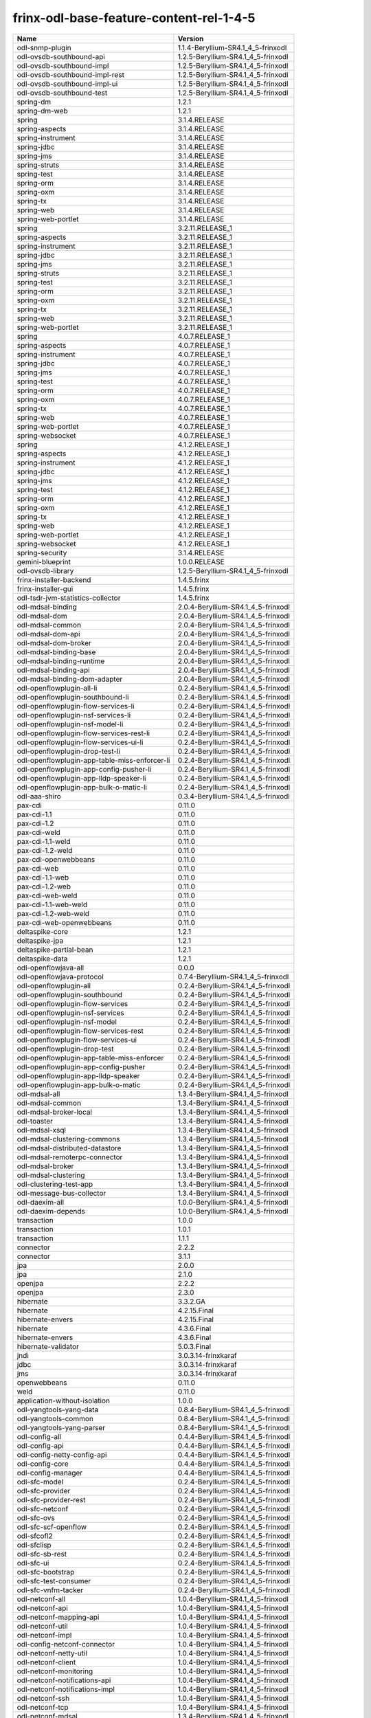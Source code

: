
frinx-odl-base-feature-content-rel-1-4-5
========================================

.. list-table::
   :header-rows: 1

   * - Name
     - Version
   * - odl-snmp-plugin
     - 1.1.4-Beryllium-SR4.1_4_5-frinxodl
   * - odl-ovsdb-southbound-api
     - 1.2.5-Beryllium-SR4.1_4_5-frinxodl
   * - odl-ovsdb-southbound-impl
     - 1.2.5-Beryllium-SR4.1_4_5-frinxodl
   * - odl-ovsdb-southbound-impl-rest
     - 1.2.5-Beryllium-SR4.1_4_5-frinxodl
   * - odl-ovsdb-southbound-impl-ui
     - 1.2.5-Beryllium-SR4.1_4_5-frinxodl
   * - odl-ovsdb-southbound-test
     - 1.2.5-Beryllium-SR4.1_4_5-frinxodl
   * - spring-dm
     - 1.2.1
   * - spring-dm-web
     - 1.2.1
   * - spring
     - 3.1.4.RELEASE
   * - spring-aspects
     - 3.1.4.RELEASE
   * - spring-instrument
     - 3.1.4.RELEASE
   * - spring-jdbc
     - 3.1.4.RELEASE
   * - spring-jms
     - 3.1.4.RELEASE
   * - spring-struts
     - 3.1.4.RELEASE
   * - spring-test
     - 3.1.4.RELEASE
   * - spring-orm
     - 3.1.4.RELEASE
   * - spring-oxm
     - 3.1.4.RELEASE
   * - spring-tx
     - 3.1.4.RELEASE
   * - spring-web
     - 3.1.4.RELEASE
   * - spring-web-portlet
     - 3.1.4.RELEASE
   * - spring
     - 3.2.11.RELEASE_1
   * - spring-aspects
     - 3.2.11.RELEASE_1
   * - spring-instrument
     - 3.2.11.RELEASE_1
   * - spring-jdbc
     - 3.2.11.RELEASE_1
   * - spring-jms
     - 3.2.11.RELEASE_1
   * - spring-struts
     - 3.2.11.RELEASE_1
   * - spring-test
     - 3.2.11.RELEASE_1
   * - spring-orm
     - 3.2.11.RELEASE_1
   * - spring-oxm
     - 3.2.11.RELEASE_1
   * - spring-tx
     - 3.2.11.RELEASE_1
   * - spring-web
     - 3.2.11.RELEASE_1
   * - spring-web-portlet
     - 3.2.11.RELEASE_1
   * - spring
     - 4.0.7.RELEASE_1
   * - spring-aspects
     - 4.0.7.RELEASE_1
   * - spring-instrument
     - 4.0.7.RELEASE_1
   * - spring-jdbc
     - 4.0.7.RELEASE_1
   * - spring-jms
     - 4.0.7.RELEASE_1
   * - spring-test
     - 4.0.7.RELEASE_1
   * - spring-orm
     - 4.0.7.RELEASE_1
   * - spring-oxm
     - 4.0.7.RELEASE_1
   * - spring-tx
     - 4.0.7.RELEASE_1
   * - spring-web
     - 4.0.7.RELEASE_1
   * - spring-web-portlet
     - 4.0.7.RELEASE_1
   * - spring-websocket
     - 4.0.7.RELEASE_1
   * - spring
     - 4.1.2.RELEASE_1
   * - spring-aspects
     - 4.1.2.RELEASE_1
   * - spring-instrument
     - 4.1.2.RELEASE_1
   * - spring-jdbc
     - 4.1.2.RELEASE_1
   * - spring-jms
     - 4.1.2.RELEASE_1
   * - spring-test
     - 4.1.2.RELEASE_1
   * - spring-orm
     - 4.1.2.RELEASE_1
   * - spring-oxm
     - 4.1.2.RELEASE_1
   * - spring-tx
     - 4.1.2.RELEASE_1
   * - spring-web
     - 4.1.2.RELEASE_1
   * - spring-web-portlet
     - 4.1.2.RELEASE_1
   * - spring-websocket
     - 4.1.2.RELEASE_1
   * - spring-security
     - 3.1.4.RELEASE
   * - gemini-blueprint
     - 1.0.0.RELEASE
   * - odl-ovsdb-library
     - 1.2.5-Beryllium-SR4.1_4_5-frinxodl
   * - frinx-installer-backend
     - 1.4.5.frinx
   * - frinx-installer-gui
     - 1.4.5.frinx
   * - odl-tsdr-jvm-statistics-collector
     - 1.4.5.frinx
   * - odl-mdsal-binding
     - 2.0.4-Beryllium-SR4.1_4_5-frinxodl
   * - odl-mdsal-dom
     - 2.0.4-Beryllium-SR4.1_4_5-frinxodl
   * - odl-mdsal-common
     - 2.0.4-Beryllium-SR4.1_4_5-frinxodl
   * - odl-mdsal-dom-api
     - 2.0.4-Beryllium-SR4.1_4_5-frinxodl
   * - odl-mdsal-dom-broker
     - 2.0.4-Beryllium-SR4.1_4_5-frinxodl
   * - odl-mdsal-binding-base
     - 2.0.4-Beryllium-SR4.1_4_5-frinxodl
   * - odl-mdsal-binding-runtime
     - 2.0.4-Beryllium-SR4.1_4_5-frinxodl
   * - odl-mdsal-binding-api
     - 2.0.4-Beryllium-SR4.1_4_5-frinxodl
   * - odl-mdsal-binding-dom-adapter
     - 2.0.4-Beryllium-SR4.1_4_5-frinxodl
   * - odl-openflowplugin-all-li
     - 0.2.4-Beryllium-SR4.1_4_5-frinxodl
   * - odl-openflowplugin-southbound-li
     - 0.2.4-Beryllium-SR4.1_4_5-frinxodl
   * - odl-openflowplugin-flow-services-li
     - 0.2.4-Beryllium-SR4.1_4_5-frinxodl
   * - odl-openflowplugin-nsf-services-li
     - 0.2.4-Beryllium-SR4.1_4_5-frinxodl
   * - odl-openflowplugin-nsf-model-li
     - 0.2.4-Beryllium-SR4.1_4_5-frinxodl
   * - odl-openflowplugin-flow-services-rest-li
     - 0.2.4-Beryllium-SR4.1_4_5-frinxodl
   * - odl-openflowplugin-flow-services-ui-li
     - 0.2.4-Beryllium-SR4.1_4_5-frinxodl
   * - odl-openflowplugin-drop-test-li
     - 0.2.4-Beryllium-SR4.1_4_5-frinxodl
   * - odl-openflowplugin-app-table-miss-enforcer-li
     - 0.2.4-Beryllium-SR4.1_4_5-frinxodl
   * - odl-openflowplugin-app-config-pusher-li
     - 0.2.4-Beryllium-SR4.1_4_5-frinxodl
   * - odl-openflowplugin-app-lldp-speaker-li
     - 0.2.4-Beryllium-SR4.1_4_5-frinxodl
   * - odl-openflowplugin-app-bulk-o-matic-li
     - 0.2.4-Beryllium-SR4.1_4_5-frinxodl
   * - odl-aaa-shiro
     - 0.3.4-Beryllium-SR4.1_4_5-frinxodl
   * - pax-cdi
     - 0.11.0
   * - pax-cdi-1.1
     - 0.11.0
   * - pax-cdi-1.2
     - 0.11.0
   * - pax-cdi-weld
     - 0.11.0
   * - pax-cdi-1.1-weld
     - 0.11.0
   * - pax-cdi-1.2-weld
     - 0.11.0
   * - pax-cdi-openwebbeans
     - 0.11.0
   * - pax-cdi-web
     - 0.11.0
   * - pax-cdi-1.1-web
     - 0.11.0
   * - pax-cdi-1.2-web
     - 0.11.0
   * - pax-cdi-web-weld
     - 0.11.0
   * - pax-cdi-1.1-web-weld
     - 0.11.0
   * - pax-cdi-1.2-web-weld
     - 0.11.0
   * - pax-cdi-web-openwebbeans
     - 0.11.0
   * - deltaspike-core
     - 1.2.1
   * - deltaspike-jpa
     - 1.2.1
   * - deltaspike-partial-bean
     - 1.2.1
   * - deltaspike-data
     - 1.2.1
   * - odl-openflowjava-all
     - 0.0.0
   * - odl-openflowjava-protocol
     - 0.7.4-Beryllium-SR4.1_4_5-frinxodl
   * - odl-openflowplugin-all
     - 0.2.4-Beryllium-SR4.1_4_5-frinxodl
   * - odl-openflowplugin-southbound
     - 0.2.4-Beryllium-SR4.1_4_5-frinxodl
   * - odl-openflowplugin-flow-services
     - 0.2.4-Beryllium-SR4.1_4_5-frinxodl
   * - odl-openflowplugin-nsf-services
     - 0.2.4-Beryllium-SR4.1_4_5-frinxodl
   * - odl-openflowplugin-nsf-model
     - 0.2.4-Beryllium-SR4.1_4_5-frinxodl
   * - odl-openflowplugin-flow-services-rest
     - 0.2.4-Beryllium-SR4.1_4_5-frinxodl
   * - odl-openflowplugin-flow-services-ui
     - 0.2.4-Beryllium-SR4.1_4_5-frinxodl
   * - odl-openflowplugin-drop-test
     - 0.2.4-Beryllium-SR4.1_4_5-frinxodl
   * - odl-openflowplugin-app-table-miss-enforcer
     - 0.2.4-Beryllium-SR4.1_4_5-frinxodl
   * - odl-openflowplugin-app-config-pusher
     - 0.2.4-Beryllium-SR4.1_4_5-frinxodl
   * - odl-openflowplugin-app-lldp-speaker
     - 0.2.4-Beryllium-SR4.1_4_5-frinxodl
   * - odl-openflowplugin-app-bulk-o-matic
     - 0.2.4-Beryllium-SR4.1_4_5-frinxodl
   * - odl-mdsal-all
     - 1.3.4-Beryllium-SR4.1_4_5-frinxodl
   * - odl-mdsal-common
     - 1.3.4-Beryllium-SR4.1_4_5-frinxodl
   * - odl-mdsal-broker-local
     - 1.3.4-Beryllium-SR4.1_4_5-frinxodl
   * - odl-toaster
     - 1.3.4-Beryllium-SR4.1_4_5-frinxodl
   * - odl-mdsal-xsql
     - 1.3.4-Beryllium-SR4.1_4_5-frinxodl
   * - odl-mdsal-clustering-commons
     - 1.3.4-Beryllium-SR4.1_4_5-frinxodl
   * - odl-mdsal-distributed-datastore
     - 1.3.4-Beryllium-SR4.1_4_5-frinxodl
   * - odl-mdsal-remoterpc-connector
     - 1.3.4-Beryllium-SR4.1_4_5-frinxodl
   * - odl-mdsal-broker
     - 1.3.4-Beryllium-SR4.1_4_5-frinxodl
   * - odl-mdsal-clustering
     - 1.3.4-Beryllium-SR4.1_4_5-frinxodl
   * - odl-clustering-test-app
     - 1.3.4-Beryllium-SR4.1_4_5-frinxodl
   * - odl-message-bus-collector
     - 1.3.4-Beryllium-SR4.1_4_5-frinxodl
   * - odl-daexim-all
     - 1.0.0-Beryllium-SR4.1_4_5-frinxodl
   * - odl-daexim-depends
     - 1.0.0-Beryllium-SR4.1_4_5-frinxodl
   * - transaction
     - 1.0.0
   * - transaction
     - 1.0.1
   * - transaction
     - 1.1.1
   * - connector
     - 2.2.2
   * - connector
     - 3.1.1
   * - jpa
     - 2.0.0
   * - jpa
     - 2.1.0
   * - openjpa
     - 2.2.2
   * - openjpa
     - 2.3.0
   * - hibernate
     - 3.3.2.GA
   * - hibernate
     - 4.2.15.Final
   * - hibernate-envers
     - 4.2.15.Final
   * - hibernate
     - 4.3.6.Final
   * - hibernate-envers
     - 4.3.6.Final
   * - hibernate-validator
     - 5.0.3.Final
   * - jndi
     - 3.0.3.14-frinxkaraf
   * - jdbc
     - 3.0.3.14-frinxkaraf
   * - jms
     - 3.0.3.14-frinxkaraf
   * - openwebbeans
     - 0.11.0
   * - weld
     - 0.11.0
   * - application-without-isolation
     - 1.0.0
   * - odl-yangtools-yang-data
     - 0.8.4-Beryllium-SR4.1_4_5-frinxodl
   * - odl-yangtools-common
     - 0.8.4-Beryllium-SR4.1_4_5-frinxodl
   * - odl-yangtools-yang-parser
     - 0.8.4-Beryllium-SR4.1_4_5-frinxodl
   * - odl-config-all
     - 0.4.4-Beryllium-SR4.1_4_5-frinxodl
   * - odl-config-api
     - 0.4.4-Beryllium-SR4.1_4_5-frinxodl
   * - odl-config-netty-config-api
     - 0.4.4-Beryllium-SR4.1_4_5-frinxodl
   * - odl-config-core
     - 0.4.4-Beryllium-SR4.1_4_5-frinxodl
   * - odl-config-manager
     - 0.4.4-Beryllium-SR4.1_4_5-frinxodl
   * - odl-sfc-model
     - 0.2.4-Beryllium-SR4.1_4_5-frinxodl
   * - odl-sfc-provider
     - 0.2.4-Beryllium-SR4.1_4_5-frinxodl
   * - odl-sfc-provider-rest
     - 0.2.4-Beryllium-SR4.1_4_5-frinxodl
   * - odl-sfc-netconf
     - 0.2.4-Beryllium-SR4.1_4_5-frinxodl
   * - odl-sfc-ovs
     - 0.2.4-Beryllium-SR4.1_4_5-frinxodl
   * - odl-sfc-scf-openflow
     - 0.2.4-Beryllium-SR4.1_4_5-frinxodl
   * - odl-sfcofl2
     - 0.2.4-Beryllium-SR4.1_4_5-frinxodl
   * - odl-sfclisp
     - 0.2.4-Beryllium-SR4.1_4_5-frinxodl
   * - odl-sfc-sb-rest
     - 0.2.4-Beryllium-SR4.1_4_5-frinxodl
   * - odl-sfc-ui
     - 0.2.4-Beryllium-SR4.1_4_5-frinxodl
   * - odl-sfc-bootstrap
     - 0.2.4-Beryllium-SR4.1_4_5-frinxodl
   * - odl-sfc-test-consumer
     - 0.2.4-Beryllium-SR4.1_4_5-frinxodl
   * - odl-sfc-vnfm-tacker
     - 0.2.4-Beryllium-SR4.1_4_5-frinxodl
   * - odl-netconf-all
     - 1.0.4-Beryllium-SR4.1_4_5-frinxodl
   * - odl-netconf-api
     - 1.0.4-Beryllium-SR4.1_4_5-frinxodl
   * - odl-netconf-mapping-api
     - 1.0.4-Beryllium-SR4.1_4_5-frinxodl
   * - odl-netconf-util
     - 1.0.4-Beryllium-SR4.1_4_5-frinxodl
   * - odl-netconf-impl
     - 1.0.4-Beryllium-SR4.1_4_5-frinxodl
   * - odl-config-netconf-connector
     - 1.0.4-Beryllium-SR4.1_4_5-frinxodl
   * - odl-netconf-netty-util
     - 1.0.4-Beryllium-SR4.1_4_5-frinxodl
   * - odl-netconf-client
     - 1.0.4-Beryllium-SR4.1_4_5-frinxodl
   * - odl-netconf-monitoring
     - 1.0.4-Beryllium-SR4.1_4_5-frinxodl
   * - odl-netconf-notifications-api
     - 1.0.4-Beryllium-SR4.1_4_5-frinxodl
   * - odl-netconf-notifications-impl
     - 1.0.4-Beryllium-SR4.1_4_5-frinxodl
   * - odl-netconf-ssh
     - 1.0.4-Beryllium-SR4.1_4_5-frinxodl
   * - odl-netconf-tcp
     - 1.0.4-Beryllium-SR4.1_4_5-frinxodl
   * - odl-netconf-mdsal
     - 1.3.4-Beryllium-SR4.1_4_5-frinxodl
   * - odl-aaa-netconf-plugin
     - 1.0.4-Beryllium-SR4.1_4_5-frinxodl
   * - odl-aaa-netconf-plugin-no-cluster
     - 1.0.4-Beryllium-SR4.1_4_5-frinxodl
   * - odl-ovsdb-openstack
     - 1.2.5-Beryllium-SR4.1_4_5-frinxodl
   * - odl-ovsdb-openstack-it
     - 1.2.5-Beryllium-SR4.1_4_5-frinxodl
   * - odl-ovsdb-openstack-clusteraware
     - 1.2.5-Beryllium-SR4.1_4_5-frinxodl
   * - odl-ovsdb-ui
     - 1.2.5-Beryllium-SR4.1_4_5-frinxodl
   * - odl-l2switch-all
     - 0.3.4-Beryllium-SR4.1_4_5-frinxodl
   * - odl-l2switch-switch
     - 0.3.4-Beryllium-SR4.1_4_5-frinxodl
   * - odl-l2switch-switch-rest
     - 0.3.4-Beryllium-SR4.1_4_5-frinxodl
   * - odl-l2switch-switch-ui
     - 0.3.4-Beryllium-SR4.1_4_5-frinxodl
   * - odl-l2switch-hosttracker
     - 0.3.4-Beryllium-SR4.1_4_5-frinxodl
   * - odl-l2switch-addresstracker
     - 0.3.4-Beryllium-SR4.1_4_5-frinxodl
   * - odl-l2switch-arphandler
     - 0.3.4-Beryllium-SR4.1_4_5-frinxodl
   * - odl-l2switch-loopremover
     - 0.3.4-Beryllium-SR4.1_4_5-frinxodl
   * - odl-l2switch-packethandler
     - 0.3.4-Beryllium-SR4.1_4_5-frinxodl
   * - odl-aaa-authn-no-cluster
     - 0.3.4-Beryllium-SR4.1_4_5-frinxodl
   * - odl-aaa-authn
     - 0.3.4-Beryllium-SR4.1_4_5-frinxodl
   * - odl-aaa-authn-mdsal-cluster
     - 0.3.4-Beryllium-SR4.1_4_5-frinxodl
   * - odl-aaa-keystone-plugin
     - 0.3.4-Beryllium-SR4.1_4_5-frinxodl
   * - odl-aaa-sssd-plugin
     - 0.3.4-Beryllium-SR4.1_4_5-frinxodl
   * - odl-aaa-authn-sssd-no-cluster
     - 0.3.4-Beryllium-SR4.1_4_5-frinxodl
   * - odl-ovsdb-hwvtepsouthbound-api
     - 1.2.5-Beryllium-SR4.1_4_5-frinxodl
   * - odl-ovsdb-hwvtepsouthbound
     - 1.2.5-Beryllium-SR4.1_4_5-frinxodl
   * - odl-ovsdb-hwvtepsouthbound-rest
     - 1.2.5-Beryllium-SR4.1_4_5-frinxodl
   * - odl-ovsdb-hwvtepsouthbound-ui
     - 1.2.5-Beryllium-SR4.1_4_5-frinxodl
   * - odl-ovsdb-hwvtepsouthbound-test
     - 1.2.5-Beryllium-SR4.1_4_5-frinxodl
   * - odl-bgpcep-bmp
     - 0.5.4-Beryllium-SR4.1_4_5-frinxodl
   * - odl-config-persister-all
     - 0.4.4-Beryllium-SR4.1_4_5-frinxodl
   * - odl-config-persister
     - 0.4.4-Beryllium-SR4.1_4_5-frinxodl
   * - odl-config-startup
     - 0.4.4-Beryllium-SR4.1_4_5-frinxodl
   * - odl-config-manager-facade-xml
     - 0.4.4-Beryllium-SR4.1_4_5-frinxodl
   * - odl-groupbasedpolicy-noop
     - 0.3.4-Beryllium-SR4.1_4_5-frinxodl
   * - odl-groupbasedpolicy-clustered
     - 0.3.4-Beryllium-SR4.1_4_5-frinxodl
   * - odl-groupbasedpolicy-base
     - 0.3.4-Beryllium-SR4.1_4_5-frinxodl
   * - odl-groupbasedpolicy-ofoverlay
     - 0.3.4-Beryllium-SR4.1_4_5-frinxodl
   * - odl-groupbasedpolicy-ovssfc
     - 0.3.4-Beryllium-SR4.1_4_5-frinxodl
   * - odl-groupbasedpolicy-faas
     - 0.3.4-Beryllium-SR4.1_4_5-frinxodl
   * - odl-groupbasedpolicy-iovisor
     - 0.3.4-Beryllium-SR4.1_4_5-frinxodl
   * - odl-groupbasedpolicy-netconf
     - 0.3.4-Beryllium-SR4.1_4_5-frinxodl
   * - odl-groupbasedpolicy-neutronmapper
     - 0.3.4-Beryllium-SR4.1_4_5-frinxodl
   * - odl-groupbasedpolicy-uibackend
     - 0.3.4-Beryllium-SR4.1_4_5-frinxodl
   * - odl-groupbasedpolicy-ui
     - 0.3.4-Beryllium-SR4.1_4_5-frinxodl
   * - odl-bgpcep-dependencies
     - 0.5.4-Beryllium-SR4.1_4_5-frinxodl
   * - odl-bgpcep-data-change-counter
     - 0.5.4-Beryllium-SR4.1_4_5-frinxodl
   * - pax-jetty
     - 8.1.15.v20140411
   * - pax-tomcat
     - 7.0.27.1
   * - pax-http
     - 3.1.4
   * - pax-http-whiteboard
     - 3.1.4
   * - pax-war
     - 3.1.4
   * - odl-topoprocessing-framework
     - 0.1.4-Beryllium-SR4.1_4_5-frinxodl
   * - odl-topoprocessing-mlmt
     - 0.1.4-Beryllium-SR4.1_4_5-frinxodl
   * - odl-topoprocessing-network-topology
     - 0.1.4-Beryllium-SR4.1_4_5-frinxodl
   * - odl-topoprocessing-inventory
     - 0.1.4-Beryllium-SR4.1_4_5-frinxodl
   * - odl-topoprocessing-i2rs
     - 0.1.4-Beryllium-SR4.1_4_5-frinxodl
   * - odl-topoprocessing-inventory-rendering
     - 0.1.4-Beryllium-SR4.1_4_5-frinxodl
   * - odl-faas-base
     - 1.0.4-Beryllium-SR4.1_4_5-frinxodl
   * - odl-faas-all
     - 1.0.4-Beryllium-SR4.1_4_5-frinxodl
   * - odl-faas-vxlan-fabric
     - 1.0.4-Beryllium-SR4.1_4_5-frinxodl
   * - odl-faas-vxlan-ovs-adapter
     - 1.0.4-Beryllium-SR4.1_4_5-frinxodl
   * - odl-faas-uln-mapper
     - 1.0.4-Beryllium-SR4.1_4_5-frinxodl
   * - odl-faas-fabricmgr
     - 1.0.4-Beryllium-SR4.1_4_5-frinxodl
   * - odl-tcpmd5-all
     - 1.2.4-Beryllium-SR4.1_4_5-frinxodl
   * - odl-tcpmd5-base
     - 1.2.4-Beryllium-SR4.1_4_5-frinxodl
   * - odl-tcpmd5-netty
     - 1.2.4-Beryllium-SR4.1_4_5-frinxodl
   * - odl-tcpmd5-nio
     - 1.2.4-Beryllium-SR4.1_4_5-frinxodl
   * - odl-netty
     - 4.0.37.Final
   * - odl-guava
     - 18
   * - odl-lmax
     - 3.3.2
   * - framework-security
     - 3.0.3.14-frinxkaraf
   * - standard
     - 3.0.3.14-frinxkaraf
   * - aries-annotation
     - 3.0.3.14-frinxkaraf
   * - wrapper
     - 3.0.3.14-frinxkaraf
   * - service-wrapper
     - 3.0.3.14-frinxkaraf
   * - obr
     - 3.0.3.14-frinxkaraf
   * - config
     - 3.0.3.14-frinxkaraf
   * - region
     - 3.0.3.14-frinxkaraf
   * - package
     - 3.0.3.14-frinxkaraf
   * - http
     - 3.0.3.14-frinxkaraf
   * - http-whiteboard
     - 3.0.3.14-frinxkaraf
   * - war
     - 3.0.3.14-frinxkaraf
   * - jetty
     - 8.1.15.v20140411
   * - kar
     - 3.0.3.14-frinxkaraf
   * - webconsole
     - 3.0.3.14-frinxkaraf
   * - ssh
     - 3.0.3.14-frinxkaraf
   * - management
     - 3.0.3.14-frinxkaraf
   * - scheduler
     - 3.0.3.14-frinxkaraf
   * - eventadmin
     - 3.0.3.14-frinxkaraf
   * - jasypt-encryption
     - 3.0.3.14-frinxkaraf
   * - scr
     - 3.0.3.14-frinxkaraf
   * - blueprint-web
     - 3.0.3.14-frinxkaraf
   * - odl-netconf-connector-all
     - 1.0.4-Beryllium-SR4.1_4_5-frinxodl
   * - odl-message-bus
     - 1.0.4-Beryllium-SR4.1_4_5-frinxodl
   * - odl-netconf-connector
     - 1.0.4-Beryllium-SR4.1_4_5-frinxodl
   * - odl-netconf-connector-ssh
     - 1.0.4-Beryllium-SR4.1_4_5-frinxodl
   * - odl-netconf-topology
     - 1.0.4-Beryllium-SR4.1_4_5-frinxodl
   * - odl-netconf-clustered-topology
     - 1.0.4-Beryllium-SR4.1_4_5-frinxodl
   * - odl-aaa-authz
     - 0.3.4-Beryllium-SR4.1_4_5-frinxodl
   * - odl-neutron-service
     - 0.6.4-Beryllium-SR4.1_4_5-frinxodl
   * - odl-neutron-northbound-api
     - 0.6.4-Beryllium-SR4.1_4_5-frinxodl
   * - odl-neutron-spi
     - 0.6.4-Beryllium-SR4.1_4_5-frinxodl
   * - odl-neutron-transcriber
     - 0.6.4-Beryllium-SR4.1_4_5-frinxodl
   * - odl-bgpcep-rsvp
     - 0.5.4-Beryllium-SR4.1_4_5-frinxodl
   * - odl-bgpcep-rsvp-dependencies
     - 0.5.4-Beryllium-SR4.1_4_5-frinxodl
   * - odl-bgpcep-bgp-all
     - 0.5.4-Beryllium-SR4.1_4_5-frinxodl
   * - odl-bgpcep-bgp
     - 0.5.4-Beryllium-SR4.1_4_5-frinxodl
   * - odl-bgpcep-bgp-openconfig
     - 0.5.4-Beryllium-SR4.1_4_5-frinxodl
   * - odl-bgpcep-bgp-dependencies
     - 0.5.4-Beryllium-SR4.1_4_5-frinxodl
   * - odl-bgpcep-bgp-inet
     - 0.5.4-Beryllium-SR4.1_4_5-frinxodl
   * - odl-bgpcep-bgp-parser
     - 0.5.4-Beryllium-SR4.1_4_5-frinxodl
   * - odl-bgpcep-bgp-rib-api
     - 0.5.4-Beryllium-SR4.1_4_5-frinxodl
   * - odl-bgpcep-bgp-linkstate
     - 0.5.4-Beryllium-SR4.1_4_5-frinxodl
   * - odl-bgpcep-bgp-flowspec
     - 0.5.4-Beryllium-SR4.1_4_5-frinxodl
   * - odl-bgpcep-bgp-labeled-unicast
     - 0.5.4-Beryllium-SR4.1_4_5-frinxodl
   * - odl-bgpcep-bgp-rib-impl
     - 0.5.4-Beryllium-SR4.1_4_5-frinxodl
   * - odl-bgpcep-bgp-topology
     - 0.5.4-Beryllium-SR4.1_4_5-frinxodl
   * - odl-bgpcep-bgp-benchmark
     - 0.5.4-Beryllium-SR4.1_4_5-frinxodl
   * - odl-restconf-all
     - 1.3.4-Beryllium-SR4.1_4_5-frinxodl
   * - odl-restconf
     - 1.3.4-Beryllium-SR4.1_4_5-frinxodl
   * - odl-restconf-noauth
     - 1.3.4-Beryllium-SR4.1_4_5-frinxodl
   * - odl-mdsal-apidocs
     - 1.3.4-Beryllium-SR4.1_4_5-frinxodl
   * - odl-openflowplugin-nxm-extensions
     - 0.2.4-Beryllium-SR4.1_4_5-frinxodl
   * - odl-protocol-framework
     - 0.7.4-Beryllium-SR4.1_4_5-frinxodl
   * - odl-extras-all
     - 1.6.4-Beryllium-SR4.1_4_5-frinxodl
   * - odl-jolokia
     - 1.6.4-Beryllium-SR4.1_4_5-frinxodl
   * - odl-openflowplugin-nxm-extensions-li
     - 0.2.4-Beryllium-SR4.1_4_5-frinxodl
   * - odl-bgpcep-pcep-all
     - 0.5.4-Beryllium-SR4.1_4_5-frinxodl
   * - odl-bgpcep-pcep
     - 0.5.4-Beryllium-SR4.1_4_5-frinxodl
   * - odl-bgpcep-pcep-dependencies
     - 0.5.4-Beryllium-SR4.1_4_5-frinxodl
   * - odl-bgpcep-pcep-api
     - 0.5.4-Beryllium-SR4.1_4_5-frinxodl
   * - odl-bgpcep-pcep-impl
     - 0.5.4-Beryllium-SR4.1_4_5-frinxodl
   * - odl-bgpcep-programming-api
     - 0.5.4-Beryllium-SR4.1_4_5-frinxodl
   * - odl-bgpcep-programming-impl
     - 0.5.4-Beryllium-SR4.1_4_5-frinxodl
   * - odl-bgpcep-pcep-topology
     - 0.5.4-Beryllium-SR4.1_4_5-frinxodl
   * - odl-bgpcep-pcep-stateful07
     - 0.5.4-Beryllium-SR4.1_4_5-frinxodl
   * - odl-bgpcep-pcep-topology-provider
     - 0.5.4-Beryllium-SR4.1_4_5-frinxodl
   * - odl-bgpcep-pcep-tunnel-provider
     - 0.5.4-Beryllium-SR4.1_4_5-frinxodl
   * - odl-bgpcep-pcep-segment-routing
     - 0.5.4-Beryllium-SR4.1_4_5-frinxodl
   * - odl-bgpcep-pcep-auto-bandwidth
     - 0.5.4-Beryllium-SR4.1_4_5-frinxodl
   * - odl-mdsal-models
     - 0.8.4-Beryllium-SR4.1_4_5-frinxodl
   * - odl-aaa-api
     - 0.3.4-Beryllium-SR4.1_4_5-frinxodl
   * - odl-dlux-all
     - 0.3.4-Beryllium-SR4.1_4_5-frinxodl
   * - odl-dlux-core
     - 0.3.4-Beryllium-SR4.1_4_5-frinxodl
   * - odl-dlux-node
     - 0.3.4-Beryllium-SR4.1_4_5-frinxodl
   * - odl-dlux-yangui
     - 0.3.4-Beryllium-SR4.1_4_5-frinxodl
   * - odl-dlux-yangvisualizer
     - 0.3.4-Beryllium-SR4.1_4_5-frinxodl
   * - odl-akka-all
     - 1.6.4-Beryllium-SR4.1_4_5-frinxodl
   * - odl-akka-scala
     - 2.11
   * - odl-akka-system
     - 2.3.14
   * - odl-akka-clustering
     - 2.3.14
   * - odl-akka-leveldb
     - 0.7
   * - odl-akka-persistence
     - 2.3.14
   * - odl-lispflowmapping-msmr
     - 1.3.4-Beryllium-SR4.1_4_5-frinxodl
   * - odl-lispflowmapping-mappingservice
     - 1.3.4-Beryllium-SR4.1_4_5-frinxodl
   * - odl-lispflowmapping-mappingservice-shell
     - 1.3.4-Beryllium-SR4.1_4_5-frinxodl
   * - odl-lispflowmapping-inmemorydb
     - 1.3.4-Beryllium-SR4.1_4_5-frinxodl
   * - odl-lispflowmapping-southbound
     - 1.3.4-Beryllium-SR4.1_4_5-frinxodl
   * - odl-lispflowmapping-neutron
     - 1.3.4-Beryllium-SR4.1_4_5-frinxodl
   * - odl-lispflowmapping-ui
     - 1.3.4-Beryllium-SR4.1_4_5-frinxodl
   * - odl-lispflowmapping-models
     - 1.3.4-Beryllium-SR4.1_4_5-frinxodl
   * - odl-tsdr-hsqldb-all
     - 1.1.4-Beryllium-SR4.1_4_5-frinxodl
   * - odl-tsdr-openflow-statistics-collector
     - 1.1.4-Beryllium-SR4.1_4_5-frinxodl
   * - odl-tsdr-netflow-statistics-collector
     - 1.1.4-Beryllium-SR4.1_4_5-frinxodl
   * - odl-tsdr-controller-metrics-collector
     - 1.1.4-Beryllium-SR4.1_4_5-frinxodl
   * - odl-tsdr-snmp-data-collector
     - 1.1.4-Beryllium-SR4.1_4_5-frinxodl
   * - odl-tsdr-syslog-collector
     - 1.1.4-Beryllium-SR4.1_4_5-frinxodl
   * - odl-tsdr-core
     - 1.1.4-Beryllium-SR4.1_4_5-frinxodl
   * - odl-hbaseclient
     - 0.94.15
   * - odl-tsdr-hbase
     - 1.1.4-Beryllium-SR4.1_4_5-frinxodl
   * - odl-tsdr-cassandra
     - 1.1.4-Beryllium-SR4.1_4_5-frinxodl
   * - odl-tsdr-hsqldb
     - 1.1.4-Beryllium-SR4.1_4_5-frinxodl
   * - odl-tsdr-elasticsearch
     - 1.1.4-Beryllium-SR4.1_4_5-frinxodl
   * - odl-config-netty
     - 0.4.4-Beryllium-SR4.1_4_5-frinxodl

